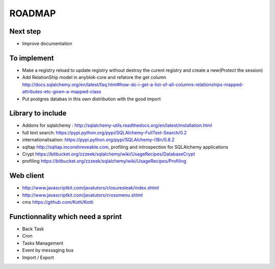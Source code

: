 ROADMAP
=======

Next step
---------

* Improve documentation

To implement
------------

* Make a registry reload to update registry without destroy the curent registry and create a new(Protect the session)
* Add RelationShip model in anyblok-core and refatore the get column http://docs.sqlalchemy.org/en/latest/faq.html#how-do-i-get-a-list-of-all-columns-relationships-mapped-attributes-etc-given-a-mapped-class
* Put postgres databas in this own distribution with the good import

Library to include
------------------

* Addons for sqlalchemy : http://sqlalchemy-utils.readthedocs.org/en/latest/installation.html
* full text search: https://pypi.python.org/pypi/SQLAlchemy-FullText-Search/0.2
* internationalisation: https://pypi.python.org/pypi/SQLAlchemy-i18n/0.8.2
* sqltap http://sqltap.inconshreveable.com, profiling and introspection for SQLAlchemy applications
* Crypt https://bitbucket.org/zzzeek/sqlalchemy/wiki/UsageRecipes/DatabaseCrypt
* profiling https://bitbucket.org/zzzeek/sqlalchemy/wiki/UsageRecipes/Profiling


Web client
----------

* http://www.javascriptkit.com/javatutors/closuresleak/index.shtml
* http://www.javascriptkit.com/javatutors/crossmenu.shtml
* cms https://github.com/Kotti/Kotti

Functionnality which need a sprint
----------------------------------

* Back Task
* Cron
* Tasks Management
* Event by messaging bus
* Import / Export
